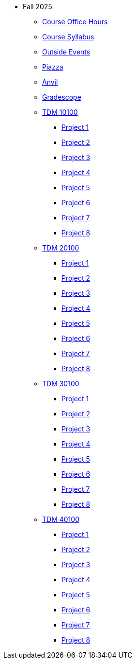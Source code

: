 * Fall 2025
** xref:office_hours.adoc[Course Office Hours]
** xref:syllabus.adoc[Course Syllabus]
** https://datamine.purdue.edu/events/[Outside Events]
** https://www.piazza.com[Piazza]
** https://notebook.anvilcloud.rcac.purdue.edu[Anvil]
** https://www.gradescope.com[Gradescope]
** xref:10100/projects.adoc[TDM 10100]
*** xref:10100/project1.adoc[Project 1]
*** xref:10100/project2.adoc[Project 2]
*** xref:10100/project3.adoc[Project 3]
*** xref:10100/project4.adoc[Project 4]
*** xref:10100/project5.adoc[Project 5]
*** xref:10100/project6.adoc[Project 6]
*** xref:10100/project7.adoc[Project 7]
*** xref:10100/project8.adoc[Project 8]
** xref:20100/projects.adoc[TDM 20100]
*** xref:20100/project1.adoc[Project 1]
*** xref:20100/project2.adoc[Project 2]
*** xref:20100/project3.adoc[Project 3]
*** xref:20100/project4.adoc[Project 4]
*** xref:20100/project5.adoc[Project 5]
*** xref:20100/project6.adoc[Project 6]
*** xref:20100/project7.adoc[Project 7]
*** xref:20100/project8.adoc[Project 8]
** xref:30100/projects.adoc[TDM 30100]
*** xref:30100/project1.adoc[Project 1]
*** xref:30100/project2.adoc[Project 2]
*** xref:30100/project3.adoc[Project 3]
*** xref:30100/project4.adoc[Project 4]
*** xref:30100/project5.adoc[Project 5]
*** xref:30100/project6.adoc[Project 6]
*** xref:30100/project7.adoc[Project 7]
*** xref:30100/project8.adoc[Project 8]
** xref:40100/projects.adoc[TDM 40100]
*** xref:40100/project1.adoc[Project 1]
*** xref:40100/project2.adoc[Project 2]
*** xref:40100/project3.adoc[Project 3]
*** xref:40100/project4.adoc[Project 4]
*** xref:40100/project5.adoc[Project 5]
*** xref:40100/project6.adoc[Project 6]
*** xref:40100/project7.adoc[Project 7]
*** xref:40100/project8.adoc[Project 8]